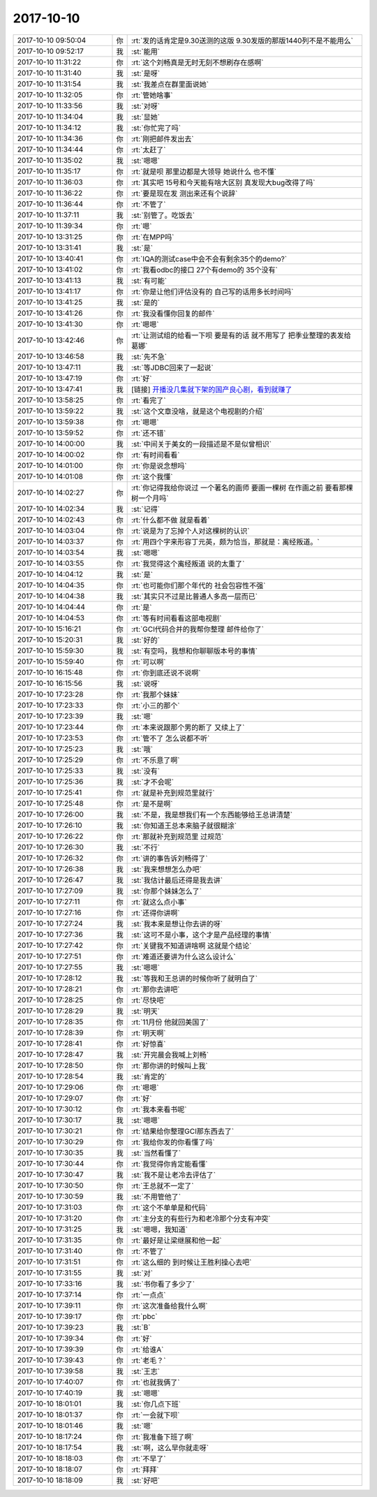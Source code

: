 2017-10-10
-------------

.. list-table::
   :widths: 25, 1, 60

   * - 2017-10-10 09:50:04
     - 你
     - :rt:`发的话肯定是9.30送测的这版 9.30发版的那版1440列不是不能用么`
   * - 2017-10-10 09:52:17
     - 我
     - :st:`能用`
   * - 2017-10-10 11:31:22
     - 你
     - :rt:`这个刘畅真是无时无刻不想刷存在感啊`
   * - 2017-10-10 11:31:40
     - 我
     - :st:`是呀`
   * - 2017-10-10 11:31:54
     - 我
     - :st:`我差点在群里面说她`
   * - 2017-10-10 11:32:05
     - 你
     - :rt:`管她啥事`
   * - 2017-10-10 11:33:56
     - 我
     - :st:`对呀`
   * - 2017-10-10 11:34:04
     - 我
     - :st:`显她`
   * - 2017-10-10 11:34:12
     - 我
     - :st:`你忙完了吗`
   * - 2017-10-10 11:34:36
     - 你
     - :rt:`刚把邮件发出去`
   * - 2017-10-10 11:34:44
     - 你
     - :rt:`太赶了`
   * - 2017-10-10 11:35:02
     - 我
     - :st:`嗯嗯`
   * - 2017-10-10 11:35:17
     - 你
     - :rt:`就是呗 那里边都是大领导 她说什么 也不懂`
   * - 2017-10-10 11:36:03
     - 你
     - :rt:`其实吧 15号和今天能有啥大区别 真发现大bug改得了吗`
   * - 2017-10-10 11:36:22
     - 你
     - :rt:`要是现在发 测出来还有个说辞`
   * - 2017-10-10 11:36:44
     - 你
     - :rt:`不管了`
   * - 2017-10-10 11:37:11
     - 我
     - :st:`别管了。吃饭去`
   * - 2017-10-10 11:39:34
     - 你
     - :rt:`嗯`
   * - 2017-10-10 13:31:25
     - 你
     - :rt:`在MPP吗`
   * - 2017-10-10 13:31:41
     - 我
     - :st:`是`
   * - 2017-10-10 13:40:41
     - 你
     - :rt:`IQA的测试case中会不会有剩余35个的demo?`
   * - 2017-10-10 13:41:02
     - 你
     - :rt:`我看odbc的接口 27个有demo的 35个没有`
   * - 2017-10-10 13:41:13
     - 我
     - :st:`有可能`
   * - 2017-10-10 13:41:17
     - 你
     - :rt:`你是让他们评估没有的 自己写的话用多长时间吗`
   * - 2017-10-10 13:41:25
     - 我
     - :st:`是的`
   * - 2017-10-10 13:41:26
     - 你
     - :rt:`我没看懂你回复的邮件`
   * - 2017-10-10 13:41:30
     - 你
     - :rt:`嗯嗯`
   * - 2017-10-10 13:42:46
     - 你
     - :rt:`让测试组的给看一下呗 要是有的话 就不用写了 把季业整理的表发给葛娜`
   * - 2017-10-10 13:46:58
     - 我
     - :st:`先不急`
   * - 2017-10-10 13:47:11
     - 我
     - :st:`等JDBC回来了一起说`
   * - 2017-10-10 13:47:19
     - 你
     - :rt:`好`
   * - 2017-10-10 13:47:41
     - 我
     - [链接] `开播没几集就下架的国产良心剧，看到就赚了 <http://mp.weixin.qq.com/s?__biz=MzA5MDM1MTcyNQ==&mid=2657237803&idx=1&sn=313020112278d707614ef182165a51ed&chksm=8b9a6a29bcede33f252f7f5c9722ac9c40b576dce96d08f5d54e9aafbe865fc1774021eaa405&mpshare=1&scene=1&srcid=1008x70aYLPturQ52C9bMfim#rd>`_
   * - 2017-10-10 13:58:25
     - 你
     - :rt:`看完了`
   * - 2017-10-10 13:59:22
     - 我
     - :st:`这个文章没啥，就是这个电视剧的介绍`
   * - 2017-10-10 13:59:38
     - 你
     - :rt:`嗯嗯`
   * - 2017-10-10 13:59:52
     - 你
     - :rt:`还不错`
   * - 2017-10-10 14:00:00
     - 我
     - :st:`中间关于美女的一段描述是不是似曾相识`
   * - 2017-10-10 14:00:02
     - 你
     - :rt:`有时间看看`
   * - 2017-10-10 14:01:00
     - 你
     - :rt:`你是说念想吗`
   * - 2017-10-10 14:01:08
     - 你
     - :rt:`这个我懂`
   * - 2017-10-10 14:02:27
     - 你
     - :rt:`你记得我给你说过 一个著名的画师 要画一棵树 在作画之前 要看那棵树一个月吗`
   * - 2017-10-10 14:02:34
     - 我
     - :st:`记得`
   * - 2017-10-10 14:02:43
     - 你
     - :rt:`什么都不做 就是看着`
   * - 2017-10-10 14:03:04
     - 你
     - :rt:`说是为了忘掉个人对这棵树的认识`
   * - 2017-10-10 14:03:37
     - 你
     - :rt:`用四个字来形容丁元英，颇为恰当，那就是：离经叛道。`
   * - 2017-10-10 14:03:54
     - 我
     - :st:`嗯嗯`
   * - 2017-10-10 14:03:55
     - 你
     - :rt:`我觉得这个离经叛道 说的太重了`
   * - 2017-10-10 14:04:12
     - 我
     - :st:`是`
   * - 2017-10-10 14:04:35
     - 你
     - :rt:`也可能你们那个年代的 社会包容性不强`
   * - 2017-10-10 14:04:38
     - 我
     - :st:`其实只不过是比普通人多高一层而已`
   * - 2017-10-10 14:04:44
     - 你
     - :rt:`是`
   * - 2017-10-10 14:04:53
     - 你
     - :rt:`等有时间看看这部电视剧`
   * - 2017-10-10 15:16:21
     - 你
     - :rt:`GCI代码合并的我帮你整理 邮件给你了`
   * - 2017-10-10 15:20:31
     - 我
     - :st:`好的`
   * - 2017-10-10 15:59:30
     - 我
     - :st:`有空吗，我想和你聊聊版本号的事情`
   * - 2017-10-10 15:59:40
     - 你
     - :rt:`可以啊`
   * - 2017-10-10 16:15:48
     - 你
     - :rt:`你到底还说不说啊`
   * - 2017-10-10 16:15:56
     - 我
     - :st:`说呀`
   * - 2017-10-10 17:23:28
     - 你
     - :rt:`我那个妹妹`
   * - 2017-10-10 17:23:33
     - 你
     - :rt:`小三的那个`
   * - 2017-10-10 17:23:39
     - 我
     - :st:`嗯`
   * - 2017-10-10 17:23:44
     - 你
     - :rt:`本来说跟那个男的断了 又续上了`
   * - 2017-10-10 17:23:53
     - 你
     - :rt:`管不了 怎么说都不听`
   * - 2017-10-10 17:25:23
     - 我
     - :st:`哦`
   * - 2017-10-10 17:25:29
     - 你
     - :rt:`不乐意了啊`
   * - 2017-10-10 17:25:33
     - 我
     - :st:`没有`
   * - 2017-10-10 17:25:36
     - 我
     - :st:`才不会呢`
   * - 2017-10-10 17:25:41
     - 你
     - :rt:`就是补充到规范里就行`
   * - 2017-10-10 17:25:48
     - 你
     - :rt:`是不是啊`
   * - 2017-10-10 17:26:00
     - 我
     - :st:`不是，我是想我们有一个东西能够给王总讲清楚`
   * - 2017-10-10 17:26:10
     - 我
     - :st:`你知道王总本来脑子就很糊涂`
   * - 2017-10-10 17:26:22
     - 你
     - :rt:`那就补充到规范里 过规范`
   * - 2017-10-10 17:26:30
     - 我
     - :st:`不行`
   * - 2017-10-10 17:26:32
     - 你
     - :rt:`讲的事告诉刘畅得了`
   * - 2017-10-10 17:26:38
     - 我
     - :st:`我来想想怎么办吧`
   * - 2017-10-10 17:26:47
     - 我
     - :st:`我估计最后还得是我去讲`
   * - 2017-10-10 17:27:09
     - 我
     - :st:`你那个妹妹怎么了`
   * - 2017-10-10 17:27:11
     - 你
     - :rt:`就这么点小事`
   * - 2017-10-10 17:27:16
     - 你
     - :rt:`还得你讲啊`
   * - 2017-10-10 17:27:24
     - 我
     - :st:`我本来是想让你去讲的呀`
   * - 2017-10-10 17:27:36
     - 我
     - :st:`这可不是小事，这个才是产品经理的事情`
   * - 2017-10-10 17:27:42
     - 你
     - :rt:`关键我不知道讲啥啊 这就是个结论`
   * - 2017-10-10 17:27:51
     - 你
     - :rt:`难道还要讲为什么这么设计么`
   * - 2017-10-10 17:27:55
     - 我
     - :st:`嗯嗯`
   * - 2017-10-10 17:28:12
     - 我
     - :st:`等我和王总讲的时候你听了就明白了`
   * - 2017-10-10 17:28:21
     - 你
     - :rt:`那你去讲吧`
   * - 2017-10-10 17:28:25
     - 你
     - :rt:`尽快吧`
   * - 2017-10-10 17:28:29
     - 我
     - :st:`明天`
   * - 2017-10-10 17:28:35
     - 你
     - :rt:`11月份 他就回美国了`
   * - 2017-10-10 17:28:39
     - 你
     - :rt:`明天啊`
   * - 2017-10-10 17:28:41
     - 你
     - :rt:`好惊喜`
   * - 2017-10-10 17:28:47
     - 我
     - :st:`开完晨会我喊上刘畅`
   * - 2017-10-10 17:28:50
     - 你
     - :rt:`那你讲的时候叫上我`
   * - 2017-10-10 17:28:54
     - 我
     - :st:`肯定的`
   * - 2017-10-10 17:29:06
     - 你
     - :rt:`嗯嗯`
   * - 2017-10-10 17:29:07
     - 你
     - :rt:`好`
   * - 2017-10-10 17:30:12
     - 你
     - :rt:`我本来看书呢`
   * - 2017-10-10 17:30:17
     - 我
     - :st:`嗯嗯`
   * - 2017-10-10 17:30:21
     - 你
     - :rt:`结果给你整理GCI那东西去了`
   * - 2017-10-10 17:30:29
     - 你
     - :rt:`我给你发的你看懂了吗`
   * - 2017-10-10 17:30:35
     - 我
     - :st:`当然看懂了`
   * - 2017-10-10 17:30:44
     - 你
     - :rt:`我觉得你肯定能看懂`
   * - 2017-10-10 17:30:47
     - 我
     - :st:`我不是让老冷去评估了`
   * - 2017-10-10 17:30:50
     - 你
     - :rt:`王总就不一定了`
   * - 2017-10-10 17:30:59
     - 我
     - :st:`不用管他了`
   * - 2017-10-10 17:31:03
     - 你
     - :rt:`这个不单单是和代码`
   * - 2017-10-10 17:31:20
     - 你
     - :rt:`主分支的有些行为和老冷那个分支有冲突`
   * - 2017-10-10 17:31:25
     - 我
     - :st:`嗯嗯，我知道`
   * - 2017-10-10 17:31:35
     - 你
     - :rt:`最好是让梁继展和他一起`
   * - 2017-10-10 17:31:40
     - 你
     - :rt:`不管了`
   * - 2017-10-10 17:31:51
     - 你
     - :rt:`这么细的 到时候让王胜利操心去吧`
   * - 2017-10-10 17:31:55
     - 我
     - :st:`对`
   * - 2017-10-10 17:33:16
     - 我
     - :st:`书你看了多少了`
   * - 2017-10-10 17:37:14
     - 你
     - :rt:`一点点`
   * - 2017-10-10 17:39:11
     - 你
     - :rt:`这次准备给我什么啊`
   * - 2017-10-10 17:39:17
     - 你
     - :rt:`pbc`
   * - 2017-10-10 17:39:23
     - 我
     - :st:`B`
   * - 2017-10-10 17:39:34
     - 你
     - :rt:`好`
   * - 2017-10-10 17:39:39
     - 你
     - :rt:`给谁A`
   * - 2017-10-10 17:39:43
     - 你
     - :rt:`老毛？`
   * - 2017-10-10 17:39:58
     - 我
     - :st:`王志`
   * - 2017-10-10 17:40:07
     - 你
     - :rt:`也就我俩了`
   * - 2017-10-10 17:40:19
     - 我
     - :st:`嗯嗯`
   * - 2017-10-10 18:01:01
     - 我
     - :st:`你几点下班`
   * - 2017-10-10 18:01:37
     - 你
     - :rt:`一会就下呗`
   * - 2017-10-10 18:01:46
     - 我
     - :st:`嗯`
   * - 2017-10-10 18:17:24
     - 你
     - :rt:`我准备下班了啊`
   * - 2017-10-10 18:17:54
     - 我
     - :st:`啊，这么早你就走呀`
   * - 2017-10-10 18:18:03
     - 你
     - :rt:`不早了`
   * - 2017-10-10 18:18:07
     - 你
     - :rt:`拜拜`
   * - 2017-10-10 18:18:09
     - 我
     - :st:`好吧`